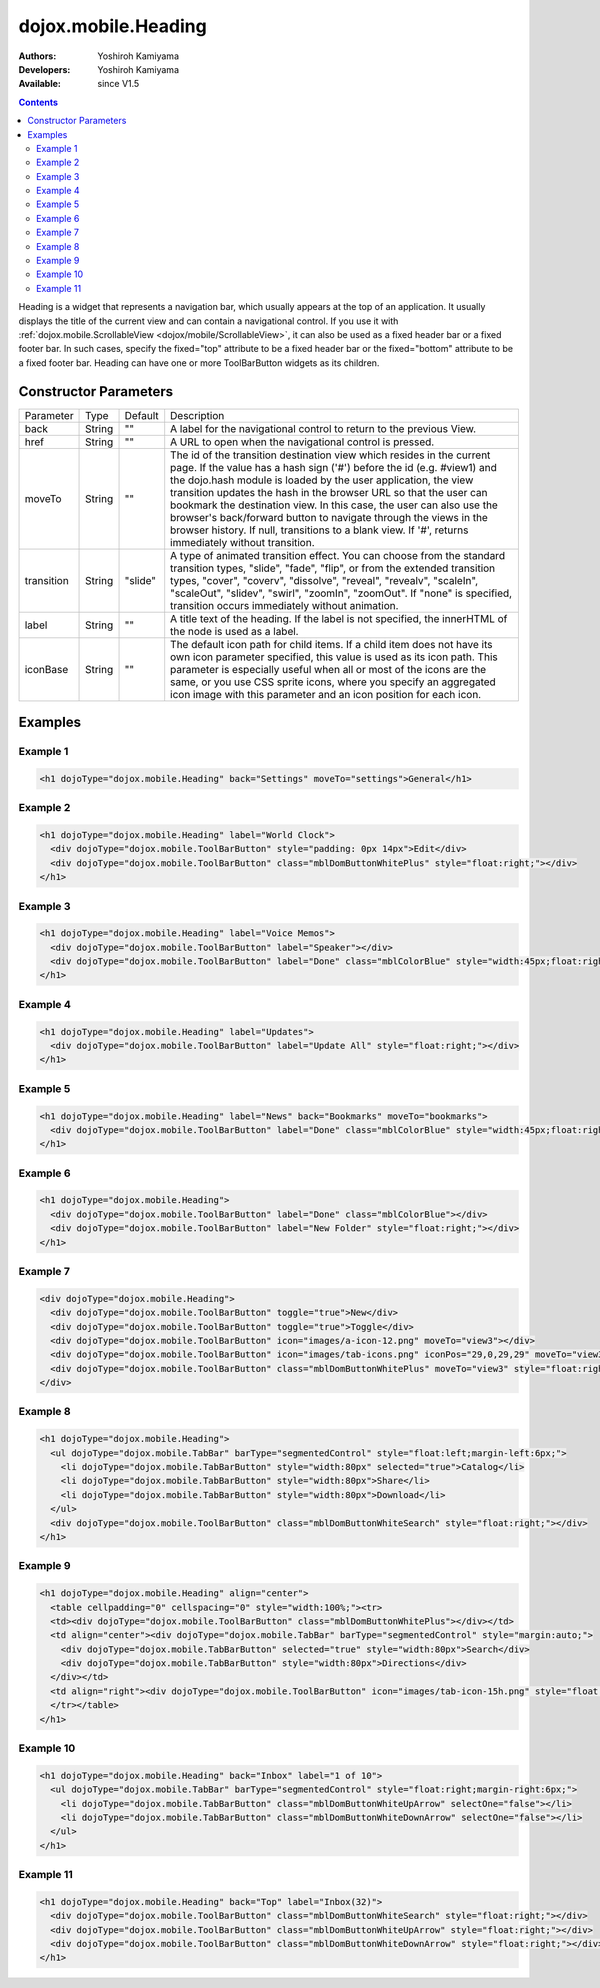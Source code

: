 .. _dojox/mobile/Heading:

dojox.mobile.Heading
====================

:Authors: Yoshiroh Kamiyama
:Developers: Yoshiroh Kamiyama
:Available: since V1.5

.. contents::
    :depth: 2

Heading is a widget that represents a navigation bar, which usually appears at the top of an application. It usually displays the title of the current view and can contain a navigational control.
If you use it with :ref:`dojox.mobile.ScrollableView <dojox/mobile/ScrollableView>`, it can also be used as a fixed header bar or a fixed footer bar. In such cases, specify the fixed="top" attribute to be a fixed header bar or the fixed="bottom" attribute to be a fixed footer bar.
Heading can have one or more ToolBarButton widgets as its children.

.. image:: Heading.png

======================
Constructor Parameters
======================

+--------------+----------+---------+-----------------------------------------------------------------------------------------------------------+
|Parameter     |Type      |Default  |Description                                                                                                |
+--------------+----------+---------+-----------------------------------------------------------------------------------------------------------+
|back          |String 	  |""       |A label for the navigational control to return to the previous View.                                       |
+--------------+----------+---------+-----------------------------------------------------------------------------------------------------------+
|href 	       |String    |""       |A URL to open when the navigational control is pressed.                                                    |
+--------------+----------+---------+-----------------------------------------------------------------------------------------------------------+
|moveTo        |String    |""       |The id of the transition destination view which resides in the current page. If the value has a hash sign  |
|              |          |         |('#') before the id (e.g. #view1) and the dojo.hash module is loaded by the user application, the view     |
|              |          |         |transition updates the hash in the browser URL so that the user can bookmark the destination view. In this |
|              |          |         |case, the user can also use the browser's back/forward button to navigate through the views in the browser |
|              |          |         |history. If null, transitions to a blank view. If '#', returns immediately without transition.             |
+--------------+----------+---------+-----------------------------------------------------------------------------------------------------------+
|transition    |String    |"slide"  |A type of animated transition effect. You can choose from the standard transition types, "slide", "fade",  |
|              |          |         |"flip", or from the extended transition types, "cover", "coverv", "dissolve", "reveal", "revealv",         |
|              |          |         |"scaleIn", "scaleOut", "slidev", "swirl", "zoomIn", "zoomOut". If "none" is specified, transition occurs   |
|              |          |         |immediately without animation.                                                                             |
+--------------+----------+---------+-----------------------------------------------------------------------------------------------------------+
|label 	       |String    |""       |A title text of the heading. If the label is not specified, the innerHTML of the node is used as a label.  |
+--------------+----------+---------+-----------------------------------------------------------------------------------------------------------+
|iconBase      |String    |""       |The default icon path for child items. If a child item does not have its own icon parameter specified,     |
|              |          |         |this value is used as its icon path. This parameter is especially useful when all or most of the icons are |
|              |          |         |the same, or you use CSS sprite icons, where you specify an aggregated icon image with this parameter and  |
|              |          |         |an icon position for each icon.                                                                            |
+--------------+----------+---------+-----------------------------------------------------------------------------------------------------------+

========
Examples
========

Example 1
---------
.. code-block :: html

  <h1 dojoType="dojox.mobile.Heading" back="Settings" moveTo="settings">General</h1>

.. image:: Heading-general.png


Example 2
---------
.. code-block :: html

  <h1 dojoType="dojox.mobile.Heading" label="World Clock">
    <div dojoType="dojox.mobile.ToolBarButton" style="padding: 0px 14px">Edit</div>
    <div dojoType="dojox.mobile.ToolBarButton" class="mblDomButtonWhitePlus" style="float:right;"></div>
  </h1>

.. image:: Heading-world.png


Example 3
---------
.. code-block :: html

  <h1 dojoType="dojox.mobile.Heading" label="Voice Memos">
    <div dojoType="dojox.mobile.ToolBarButton" label="Speaker"></div>
    <div dojoType="dojox.mobile.ToolBarButton" label="Done" class="mblColorBlue" style="width:45px;float:right;"></div>
  </h1>

.. image:: Heading-voice.png


Example 4
---------
.. code-block :: html

  <h1 dojoType="dojox.mobile.Heading" label="Updates">
    <div dojoType="dojox.mobile.ToolBarButton" label="Update All" style="float:right;"></div>
  </h1>

.. image:: Heading-update.png


Example 5
---------
.. code-block :: html

  <h1 dojoType="dojox.mobile.Heading" label="News" back="Bookmarks" moveTo="bookmarks">
    <div dojoType="dojox.mobile.ToolBarButton" label="Done" class="mblColorBlue" style="width:45px;float:right;"></div>
  </h1>

.. image:: Heading-news.png


Example 6
---------
.. code-block :: html

  <h1 dojoType="dojox.mobile.Heading">
    <div dojoType="dojox.mobile.ToolBarButton" label="Done" class="mblColorBlue"></div>
    <div dojoType="dojox.mobile.ToolBarButton" label="New Folder" style="float:right;"></div>
  </h1>

.. image:: Heading-done.png


Example 7
---------
.. code-block :: html

  <div dojoType="dojox.mobile.Heading">
    <div dojoType="dojox.mobile.ToolBarButton" toggle="true">New</div>
    <div dojoType="dojox.mobile.ToolBarButton" toggle="true">Toggle</div>
    <div dojoType="dojox.mobile.ToolBarButton" icon="images/a-icon-12.png" moveTo="view3"></div>
    <div dojoType="dojox.mobile.ToolBarButton" icon="images/tab-icons.png" iconPos="29,0,29,29" moveTo="view3"></div>
    <div dojoType="dojox.mobile.ToolBarButton" class="mblDomButtonWhitePlus" moveTo="view3" style="float:right;"></div>
  </div>

.. image:: Heading-toggle.png


Example 8
---------
.. code-block :: html

  <h1 dojoType="dojox.mobile.Heading">
    <ul dojoType="dojox.mobile.TabBar" barType="segmentedControl" style="float:left;margin-left:6px;">
      <li dojoType="dojox.mobile.TabBarButton" style="width:80px" selected="true">Catalog</li>
      <li dojoType="dojox.mobile.TabBarButton" style="width:80px">Share</li>
      <li dojoType="dojox.mobile.TabBarButton" style="width:80px">Download</li>
    </ul>
    <div dojoType="dojox.mobile.ToolBarButton" class="mblDomButtonWhiteSearch" style="float:right;"></div>
  </h1>

.. image:: Heading-catalog.png


Example 9
---------
.. code-block :: html

  <h1 dojoType="dojox.mobile.Heading" align="center">
    <table cellpadding="0" cellspacing="0" style="width:100%;"><tr>
    <td><div dojoType="dojox.mobile.ToolBarButton" class="mblDomButtonWhitePlus"></div></td>
    <td align="center"><div dojoType="dojox.mobile.TabBar" barType="segmentedControl" style="margin:auto;">
      <div dojoType="dojox.mobile.TabBarButton" selected="true" style="width:80px">Search</div>
      <div dojoType="dojox.mobile.TabBarButton" style="width:80px">Directions</div>
    </div></td>
    <td align="right"><div dojoType="dojox.mobile.ToolBarButton" icon="images/tab-icon-15h.png" style="float:right;"></div></td>
    </tr></table>
  </h1>

.. image:: Heading-search.png


Example 10
----------
.. code-block :: html

  <h1 dojoType="dojox.mobile.Heading" back="Inbox" label="1 of 10">
    <ul dojoType="dojox.mobile.TabBar" barType="segmentedControl" style="float:right;margin-right:6px;">
      <li dojoType="dojox.mobile.TabBarButton" class="mblDomButtonWhiteUpArrow" selectOne="false"></li>
      <li dojoType="dojox.mobile.TabBarButton" class="mblDomButtonWhiteDownArrow" selectOne="false"></li>
    </ul>
  </h1>

.. image:: Heading-inbox.png


Example 11
----------
.. code-block :: html

  <h1 dojoType="dojox.mobile.Heading" back="Top" label="Inbox(32)">
    <div dojoType="dojox.mobile.ToolBarButton" class="mblDomButtonWhiteSearch" style="float:right;"></div>
    <div dojoType="dojox.mobile.ToolBarButton" class="mblDomButtonWhiteUpArrow" style="float:right;"></div>
    <div dojoType="dojox.mobile.ToolBarButton" class="mblDomButtonWhiteDownArrow" style="float:right;"></div>
  </h1>

.. image:: Heading-top.png
